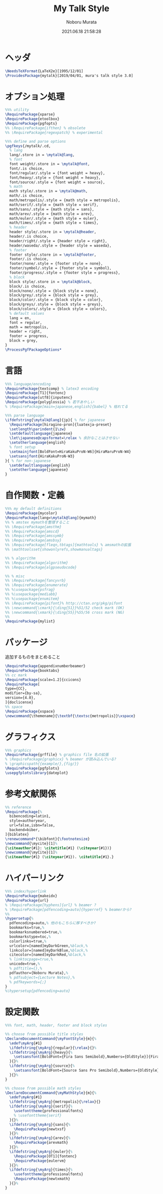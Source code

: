#+TITLE: My Talk Style
#+AUTHOR: Noboru Murata
#+EMAIL: noboru.murata@gmail.com
#+DATE: 2021.06.18 21:58:28
#+STARTUP: hidestars content
#+OPTIONS: date:t H:4 num:nil toc:nil \n:nil
#+OPTIONS: @:t ::t |:t ^:t -:t f:t *:t TeX:t LaTeX:t 
#+OPTIONS: skip:nil d:nil todo:t pri:nil tags:not-in-toc
#+PROPERTY: header-args+ :tangle mytalk.sty
# C-c C-v t tangle

* ヘッダ
#+begin_src latex
\NeedsTeXFormat{LaTeX2e}[1995/12/01]
\ProvidesPackage{mytalk}[2019/04/01, mura's talk style 3.0]
#+end_src

* オプション処理
#+begin_src latex
%%% utility
\RequirePackage{xparse}
\RequirePackage{etoolbox}
\RequirePackage{pgfopts}
%% \RequirePackage{ifthen} % obsolete
%% \RequirePackage{regexpatch} % experimental

%%% define and parse options
\pgfkeys{/mytalk/.cd,
  % lang
  lang/.store in = \mytalk@lang,
  % font
  font weight/.store in = \mytalk@font,
  font/.is choice,
  font/regular/.style = {font weight = heavy},
  font/heavy/.style = {font weight = heavy},
  font/source/.style = {font weight = source},
  % math
  math style/.store in = \mytalk@math,
  math/.is choice,
  math/metropolis/.style = {math style = metropolis},
  math/serif/.style = {math style = serif},
  math/sans/.style = {math style = sans},
  math/arev/.style = {math style = arev},
  math/euler/.style = {math style = euler},
  math/times/.style = {math style = times},
  % header
  header style/.store in = \mytalk@header,
  header/.is choice,
  header/right/.style = {header style = right},
  header/waseda/.style = {header style = waseda},
  % footer
  footer style/.store in = \mytalk@footer,
  footer/.is choice,
  footer/none/.style = {footer style = none},
  footer/symbol/.style = {footer style = symbol},
  footer/progress/.style = {footer style = progress},
  % block
  block style/.store in = \mytalk@block,
  block/.is choice,
  block/none/.style = {block style = none},
  block/grey/.style = {block style = grey},
  block/color/.style = {block style = color},
  block/greys/.style = {block style = greys},
  block/colors/.style = {block style = colors},
  % default values
  lang = en,
  font = regular,
  math = metropolis,
  header = right,
  footer = progress,
  block = grey,
}
\ProcessPgfPackageOptions*
#+end_src

* 言語
#+begin_src latex
%%% language/encoding
\RequirePackage{textcomp} % latex3 encoding
\RequirePackage[T1]{fontenc}
\RequirePackage[utf8]{inputenc}
\RequirePackage{polyglossia} % 若干あやしい
% \RequirePackage[main=japanese,english]{babel} % 枯れてる

%%% parse language
\ifdefstring{\mytalk@lang}{jp}{ % for japanese
  \RequirePackage[hiragino-pron]{luatexja-preset}
  \setlength\parindent{1\zw}
  \setdefaultlanguage{japanese}
  \let\japanese@capsformat=\relax % 余計なことはさせない
  \setotherlanguage{english}
  % font setup
  \setmainjfont[BoldFont=HiraKakuProN-W6]{HiraMaruProN-W4}
  \setsansjfont{HiraKakuProN-W3}
}{ % for non-japanese
  \setdefaultlanguage{english}
  \setotherlanguage{japanese}
}
#+end_src

* 自作関数・定義
#+begin_src latex
%%% my default definitions
\RequirePackage{mycolor}
\RequirePackage[lang=\mytalk@lang]{mymath} 
%% % amstex mymathを整理すること
%% \RequirePackage{amsthm}
%% \RequirePackage{amscd}
%% \RequirePackage{amssymb}
%% \RequirePackage{amsbsy}
%% \RequirePackage[fleqn,tbtags]{mathtools} % amsmathの拡張
%% \mathtoolsset{showonlyrefs,showmanualtags}

%% % algorithm
%% \RequirePackage{algorithm}
%% \RequirePackage{algpseudocode}

%% % misc
%% \RequirePackage{fancyvrb}
%% \RequirePackage{enumerate}
%% %\usepackage{psfrag}
%% %\usepackage{mediabb}
%% %\usepackage{enumitem}
%% \RequirePackage{pifont}% http://ctan.org/pkg/pifont
%% \newcommand{\cmark}{\ding{51}}%51/52 check mark (OK)
%% \newcommand{\xmark}{\ding{55}}%55/56 cross mark (NG)
%%
\RequirePackage{mylist}
#+end_src

* パッケージ
  追加するものをまとめること
#+begin_src latex
\RequirePackage{appendixnumberbeamer}
\RequirePackage{booktabs}
%% cc mark
\RequirePackage[scale=1.2]{ccicons}
\RequirePackage[
type={CC},
modifier={by-sa},
version={4.0},
]{doclicense}
%% space 
\RequirePackage{xspace}
\newcommand{\themename}{\textbf{\textsc{metropolis}}\xspace}
#+end_src

* グラフィクス
#+begin_src latex
%%% graphics
\RequirePackage{grffile} % graphics file 名の拡張
% \RequirePackage{graphicx} % beamer が読み込んでいる?
% \graphicspath{{example/},{fig/}}
\RequirePackage{pgfplots}
\usepgfplotslibrary{dateplot}
#+end_src

* 参考文献関係
#+begin_src latex
%% reference
\RequirePackage[%
  bibencoding=latin1,
  style=authoryear,
  url=false,isbn=false,
  backend=biber,
]{biblatex} 
\renewcommand*{\bibfont}{\footnotesize}
\newcommand{\mycite}[1]%
{\citeauthor{#1}: \citetitle{#1} (\citeyear{#1})}
\newcommand{\myCite}[1]%
{\citeauthor{#1} (\citeyear{#1}). \citetitle{#1}.}
#+end_src

* ハイパーリンク 
#+begin_src latex
%%% index/hyperlink
\RequirePackage{makeidx}
\RequirePackage{url} 
% \RequirePackage[hyphens]{url} % beamer ?
% \RequirePackage[pdfencoding=auto]{hyperref} % beamerから?
%%
\hypersetup{%
  pdfencoding=auto,% 他のもこちらに移すべきか?
  bookmarks=true,%
  bookmarksnumbered=true,%
  bookmarkstype=toc,%
  colorlinks=true,%
  urlcolor=[named]myDarkGreen,%black,%
  linkcolor=[named]myDarkBlue,%black,%
  citecolor=[named]myDarkRed,%black,%
  % linktocpage=true,%
  unicode=true,%
  % pdftitle={},%
  pdfauthor={Noboru Murata},%
  % pdfsubject={Lecture Notes},%
  % pdfkeywords={;}
}
%\hypersetup{pdfencoding=auto}
#+end_src

* 設定関数
#+begin_src latex
%%% font, math, header, footer and block styles

%% choose from possible title styles
\DeclareDocumentCommand{\myFontStyle}{m}{%
  \edef\myArg{#1}
  \ifdefstring{\myArg}{regular}{\relax}{}%
  \ifdefstring{\myArg}{heavy}{%
    \setsansfont[BoldFont={Fira Sans Semibold},Numbers={OldStyle}]{Fira Sans Book}
  }{}%
  \ifdefstring{\myArg}{source}{%
    \setsansfont[BoldFont={Source Sans Pro Semibold},Numbers={OldStyle}]{Source Sans Pro}
  }{}%
}

%% choose from possible math styles
\DeclareDocumentCommand{\myMathStyle}{m}{%
  \edef\myArg{#1}
  \ifdefstring{\myArg}{metropolis}{\relax}{}
  \ifdefstring{\myArg}{serif}{%
    \usefonttheme{professionalfonts} 
    % \usefonttheme{serif}
  }{}%
  \ifdefstring{\myArg}{sans}{%
    \RequirePackage{newtxsf}
  }{}%
  \ifdefstring{\myArg}{arev}{%
    \RequirePackage{arevmath}
  }{}%
  \ifdefstring{\myArg}{euler}{%
    \RequirePackage[OT1]{fontenc}
    \RequirePackage{eulervm}
  }{}%
  \ifdefstring{\myArg}{times}{%
    \usefonttheme{professionalfonts} 
    \RequirePackage{newtxmath}
  }{}%
}

%% choose from possible header styles
\DeclareDocumentCommand{\myHeadStyle}{m}{%
  \edef\myArg{#1}
  \ifdefstring{\myArg}{right}{\relax}{}
  \ifdefstring{\myArg}{waseda}{%
    \setbeamertemplate{frametitle}[plain]
    \setbeamercolor{frametitle}{fg=myPaleGrey,bg=wasedaRed}
  }{}%
}

%% choose from possible footer styles
\DeclareDocumentCommand{\myFootStyle}{m}{%
  \edef\myArg{#1}
  \ifdefstring{\myArg}{none}{%
    \setbeamertemplate{footline}[none]
  }{}%
  \ifdefstring{\myArg}{symbol}{%
    \setbeamertemplate{footline}[symbol]
  }{}%
  \ifdefstring{\myArg}{progress}{%
    \setbeamertemplate{footline}[progress]
  }{}%
}

%% choose from possible block styles
\DeclareDocumentCommand{\myBlockStyle}{m}{%
  \edef\myArg{#1}
  \ifdefstring{\myArg}{none}{%
    \mytalk@blockstyle
    \mytalk@blockstyle@none
  }{}%
  \ifdefstring{\myArg}{grey}{%
    \mytalk@blockstyle
    \mytalk@blockstyle@grey
  }{}%
  \ifdefstring{\myArg}{color}{%
    \mytalk@blockstyle
    \mytalk@blockstyle@color
  }{}%
  \ifdefstring{\myArg}{greys}{%
    \setbeamertemplate{blocks}[rounded][shadow=true]
    \mytalk@blockstyle@grey
  }{}%
  \ifdefstring{\myArg}{colors}{%
    \setbeamertemplate{blocks}[rounded][shadow=true]
    \mytalk@blockstyle@color
  }{}%
}
#+end_src

* Beamer関係
#+begin_src latex
%%% 
%%% Base Theme 
%%%
\usetheme[%
titleformat=smallcaps,%
outer/numbering=fraction,%
outer/progressbar=frametitle]%
{metropolis}
\setlength{\metropolis@titleseparator@linewidth}{1.0pt}%1pt
\setlength{\metropolis@progressonsectionpage@linewidth}{1.0pt}%1pt
\setlength{\metropolis@progressinheadfoot@linewidth}{1.8pt}%1.2pt

%%% 
%%% Colors
%%%
\RequirePackage{mycolor}

%% General
% \setbeamercolor{normal text}{fg=myGrey}
\setbeamercolor{structure}{fg=myDarkBlue}
% \setbeamercolor{alerted text}{fg=myDarkOrange}
% \setbeamercolor{example text}{fg=myDarkGreen}
\setbeamercolor{copyright text}{fg=myGrey}

%% Palettes
\setbeamercolor{palette primary}{fg=myPaleGrey,bg=myGrey}
\setbeamercolor{palette secondary}{fg=myGrey,bg=myPaleGrey}
\setbeamercolor{palette tertiary}{fg=myPaleBlue,bg=myGrey}
\setbeamercolor{palette quaternary}{fg=myPaleGrey,bg=myBlue}
\setbeamercolor{mini frame}{bg=myPaleGrey}
\setbeamercolor{section in head/foot}{fg=myGrey,bg=myPaleGrey}

%% Titlepage
\setbeamercolor{title}{parent=normal text,fg=myDarkPurple}
\setbeamercolor{subtitle}{fg=myDarkBlue}
\setbeamercolor{institute}{parent=normal text}

%% Content
\setbeamercolor{frametitle}{fg=myDarkPurple,bg=normal text.bg}
% \setbeamercolor{frametitle}{parent=palette primary}
\setbeamercolor{section title}{parent=title}
\defbeamertemplate*{frametitle}{right}{%
  \nointerlineskip%
  \begin{beamercolorbox}[%
    wd=\paperwidth,%
    sep=0pt,%
    leftskip=\metropolis@frametitle@padding,%
    rightskip=\metropolis@frametitle@padding,%
    ]{frametitle}%
    \metropolis@frametitlestrut@start%
    \hfill\insertframetitle%
    \nolinebreak%
    \metropolis@frametitlestrut@end%
  \end{beamercolorbox}%
}
% \setbeamertemplate{frametitle}[right]
\addtobeamertemplate{frametitle}{}{%
  \usebeamertemplate*{progress bar in head/foot}
}

% %% Blocks
\newcommand{\mytalk@blockstyle}{%
  \setbeamertemplate{block begin}{\metropolis@block{}}
  \setbeamertemplate{block alerted begin}{\metropolis@block{ alerted}}
  \setbeamertemplate{block example begin}{\metropolis@block{ example}}
  \setbeamertemplate{block end}{\end{beamercolorbox}\vspace*{0.2ex}}
  \setbeamertemplate{block alerted end}{\end{beamercolorbox}\vspace*{0.2ex}}
  \setbeamertemplate{block example end}{\end{beamercolorbox}\vspace*{0.2ex}}
}
\newcommand{\mytalk@blockstyle@color}{%
  \setbeamercolor{block title}{fg=white,bg=myBlue}
  \setbeamercolor{block body}{fg=myGrey, bg=myPaleBlue}
  \setbeamercolor{block title example}{fg=white, bg=myGreen}
  \setbeamercolor{block body example}{fg=myGrey, bg=myPaleGreen}
  \setbeamercolor{block title alerted}{fg=white, bg=myOrange}
  \setbeamercolor{block body alerted}{fg=myGrey, bg=myPaleOrange}
}
\newcommand{\mytalk@blockstyle@none}{%
  \setbeamercolor{block title}{%
    use=normal text,
    fg=normal text.fg,
    bg=
  }
  \setbeamercolor{block body}{%
    bg=
  }
  \setbeamercolor{block title alerted}{%
    use={block title, alerted text},
    bg=block title.bg,
    fg=alerted text.fg
  }
  \setbeamercolor{block title example}{%
    use={block title, example text},
    bg=block title.bg,
    fg=example text.fg
  }
  \setbeamercolor{block body alerted}{%
    bg=
  }
  \setbeamercolor{block body example}{%
    bg=
  }
}
\newcommand{\mytalk@blockstyle@grey}{%
  \setbeamercolor{block title}{%
    use=normal text,
    fg=normal text.fg,
    bg=normal text.bg!85!fg
  }
  \setbeamercolor{block body}{%
    use={block title, normal text},
    bg=block title.bg!50!normal text.bg
  }
  \setbeamercolor{block title alerted}{%
    use={block title, alerted text},
    bg=block title.bg,
    fg=alerted text.fg
  }
  \setbeamercolor{block title example}{%
    use={block title, example text},
    bg=block title.bg,
    fg=example text.fg
  }
  \setbeamercolor{block body alerted}{%
    use={block title, normal text},
    bg=block title.bg!50!normal text.bg
  }
  \setbeamercolor{block body example}{%
    use={block title, normal text},
    bg=block title.bg!50!normal text.bg
  }
}
  
%% Notes
\setbeamercolor{note page}{fg=myGrey,bg=myPaleGrey}
\setbeamercolor{note title}{fg=white, bg=myGrey}
\setbeamercolor{note date}{parent=note title}

%% Page Number
\setbeamercolor{page number in head/foot}{fg=myGrey}
\setbeamercolor{qed}{fg=myGreen}
\setbeamercolor{itemize item}{fg=myBlue}
\setbeamercolor{itemize subitem}{fg=myRed}
\setbeamercolor{itemize subsubitem}{fg=myPurple}

%% Progress Bar
\setbeamercolor{progress bar}{%
  fg=myPurple,
  bg=myPalePurple
}

%%% 
%%% Navigation
%%% cf. https://tex.stackexchange.com/questions/59742/progress-bar-for-latex-beamer
%%%
\newcommand{\my@bigsize}{9}
\newcommand{\my@medsize}{7}
\newcommand{\my@smallsize}{5}

\newlength{\my@tempsize}

\newcounter{my@sectnum}

\newcommand{\my@lastdigit}[1]{%
  \loop\ifnum\value{#1}>9\addtocounter{#1}{-10}\repeat
  \arabic{#1}%
}

\newcommand\my@fixedbox[2]{%
  \makebox[#1]{\rule[-1ex]{0pt}{3.25ex}#2}%
}

\RequirePackage{tcolorbox}
\newtcbox{\mybox}[1][red]{on line,
  arc=2pt,colback=#1!50!white,colframe=#1!90!black,
  boxrule=.5pt,boxsep=0pt,
  left=0pt,right=0pt,top=-1pt,bottom=-.5pt
}
\newcommand\my@colorbox[3]{%
  {\setlength{\fboxsep}{0pt}\mybox[#1]{\my@fixedbox{#2}{#3}}}%
}

\let\my@temptext\relax
\newcommand{\my@navbox}[1][]{%
  \if\relax\detokenize{#1}\relax
  \def\my@tempbox{\my@fixedbox}%
  \else
  \def\my@tempbox{\my@colorbox{#1}}%
  \fi
  \ifx\my@box\my@bigbox
  \def\my@temptext{\my@lastdigit{my@sectnum}}%
  \fi
  \ifx\my@box\my@medbox
  \def\my@temptext{$\circ$}%
  % \def\my@temptext{\faIcon{angle-double-right}}%
  % \def\my@temptext{$\bullet$}%
  \fi
  \ifx\my@box\my@smallbox
  \def\my@temptext{$\cdot$}%
  % \def\my@temptext{\faIcon{angle-right}}%
  % \def\my@temptext{$\circ$}%
  \fi
  \my@tempbox{\my@tempsize}{\my@temptext}%
}

\defbeamertemplate{navigation box}{title}{%
  \setlength{\my@tempsize}{\my@box@size pt}%
  \my@fixedbox{\my@tempsize}{\doclicenseIcon\quad}
  % \ccbysa%\ccShareAlike%\diamondsuit
}

\defbeamertemplate{navigation box}{cur}{%
  \setlength{\my@tempsize}{\my@box@size pt}%
  \my@navbox[myPaleBlue]%
}

\defbeamertemplate{navigation box}{todo}{%
  \setlength{\my@tempsize}{\my@box@size pt}%
  \my@navbox
}

\newcommand{\my@bigbox}{\global\let\my@box@size=\my@bigsize\usebeamertemplate{navigation box}}
\newcommand{\my@medbox}{\global\let\my@box@size=\my@medsize\usebeamertemplate{navigation box}}
\newcommand{\my@smallbox}{\global\let\my@box@size=\my@smallsize\usebeamertemplate{navigation box}}

\renewcommand{\sectionentry}[5]{\global\let\my@box=\my@bigbox\setcounter{my@sectnum}{#1}}
\renewcommand{\beamer@subsectionentry}[5]{\global\let\my@box=\my@medbox}

\renewcommand{\slideentry}[6]{%
  \def\my@temp@i{1/1}%
  \def\my@temp@ii{#4}%
  \ifx\my@temp@i\my@temp@ii % title page
  \setbeamertemplate{navigation box}[title]%
  \else
  \setbeamertemplate{navigation box}[todo]%
  \fi
  \ifnum\c@section=#1
  \ifnum\c@subsection=#2
  \ifnum\c@subsectionslide=#3%
  \setbeamertemplate{navigation box}[cur]%
  \fi
  \fi
  \fi
  \ifx\my@temp@i\my@temp@ii % title page
  \beamer@link(#4){\my@bigbox}%
  \else
  \beamer@link(#4){\my@box}%
  \fi
  \global\let\my@box=\my@smallbox
}

\defbeamertemplate{footline}{progress}
{%
  % {\color{teal}\hrule}
  \hbox{%
    \begin{beamercolorbox}[wd=.8\paperwidth,ht=2.25ex,dp=1ex,left]{footline}%
      \kern2em\dohead
    \end{beamercolorbox}%
    \begin{beamercolorbox}[wd=.2\paperwidth,ht=2.25ex,dp=1ex,right]{footline}%
      \insertframenumber{}/\inserttotalframenumber\kern2em
    \end{beamercolorbox}%
  }%
}
\defbeamertemplate{footline}{symbol}
{%
  \setbeamertemplate{navigation symbols}[default]%
  \hbox{%
  \begin{beamercolorbox}[wd=.8\paperwidth,ht=2.25ex,dp=1ex,left]{footline}%
    \kern2em\usebeamertemplate***{navigation symbols}%
  \end{beamercolorbox}%
  \begin{beamercolorbox}[wd=.2\paperwidth,ht=2.25ex,dp=1ex,right]{footline}%
    \insertframenumber{}/\inserttotalframenumber\kern2em
  \end{beamercolorbox}%
  }%
}
\defbeamertemplate{footline}{none}
{%
  \setbeamertemplate{navigation symbols}{}
  \begin{beamercolorbox}[wd=\paperwidth,ht=2.25ex,dp=1ex,right]{footline}%
    \insertframenumber{}/\inserttotalframenumber\kern2em
  \end{beamercolorbox}%
}

% \AtBeginSection[]
% {
%   \begin{frame}<beamer>
%     \frametitle{outline}
%     \tableofcontents[sectionstyle=show/shaded,subsectionstyle=show/show/hide]
%     % \tableofcontents[sectionstyle=show/hide,subsectionstyle=show/show/hide]
%   \end{frame}
% }

%   \AtBeginSubsection[]
% {
%   \begin{frame}<beamer>
%     \frametitle{Outline}
%     \tableofcontents[sectionstyle=show/shaded,subsectionstyle=show/shaded/hide]
%   \end{frame}
% }
% \beamerdefaultoverlayspecification{<+->}

%%%
%%% process options
%%%
#+end_src

* スタイル設定
#+begin_src latex
%%% set page style and layout
\myFontStyle{\mytalk@font}
\myMathStyle{\mytalk@math}
\myHeadStyle{\mytalk@header}
\myFootStyle{\mytalk@footer}
\myBlockStyle{\mytalk@block}
#+end_src
* フッタ
#+begin_src latex
%%
\endinput
#+end_src

* 参考
  - metropolis

* COMMENT ローカル変数

# Local Variables:
# time-stamp-line-limit: 1000
# time-stamp-format: "%Y.%02m.%02d %02H:%02M:%02S"
# time-stamp-active: t
# time-stamp-start: "#\\+DATE:[ \t]*"
# time-stamp-end: "$"
# org-src-preserve-indentation: t
# org-edit-src-content-indentation: 0
# End:

